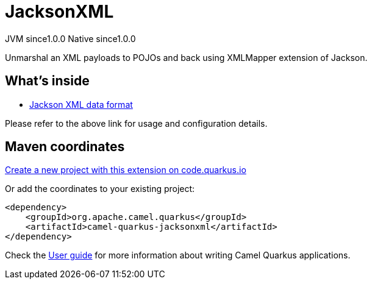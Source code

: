 // Do not edit directly!
// This file was generated by camel-quarkus-maven-plugin:update-extension-doc-page
= JacksonXML
:page-aliases: extensions/jacksonxml.adoc
:linkattrs:
:cq-artifact-id: camel-quarkus-jacksonxml
:cq-native-supported: true
:cq-status: Stable
:cq-status-deprecation: Stable
:cq-description: Unmarshal an XML payloads to POJOs and back using XMLMapper extension of Jackson.
:cq-deprecated: false
:cq-jvm-since: 1.0.0
:cq-native-since: 1.0.0

[.badges]
[.badge-key]##JVM since##[.badge-supported]##1.0.0## [.badge-key]##Native since##[.badge-supported]##1.0.0##

Unmarshal an XML payloads to POJOs and back using XMLMapper extension of Jackson.

== What's inside

* xref:{cq-camel-components}:dataformats:jacksonXml-dataformat.adoc[Jackson XML data format]

Please refer to the above link for usage and configuration details.

== Maven coordinates

https://code.quarkus.io/?extension-search=camel-quarkus-jacksonxml[Create a new project with this extension on code.quarkus.io, window="_blank"]

Or add the coordinates to your existing project:

[source,xml]
----
<dependency>
    <groupId>org.apache.camel.quarkus</groupId>
    <artifactId>camel-quarkus-jacksonxml</artifactId>
</dependency>
----

Check the xref:user-guide/index.adoc[User guide] for more information about writing Camel Quarkus applications.
